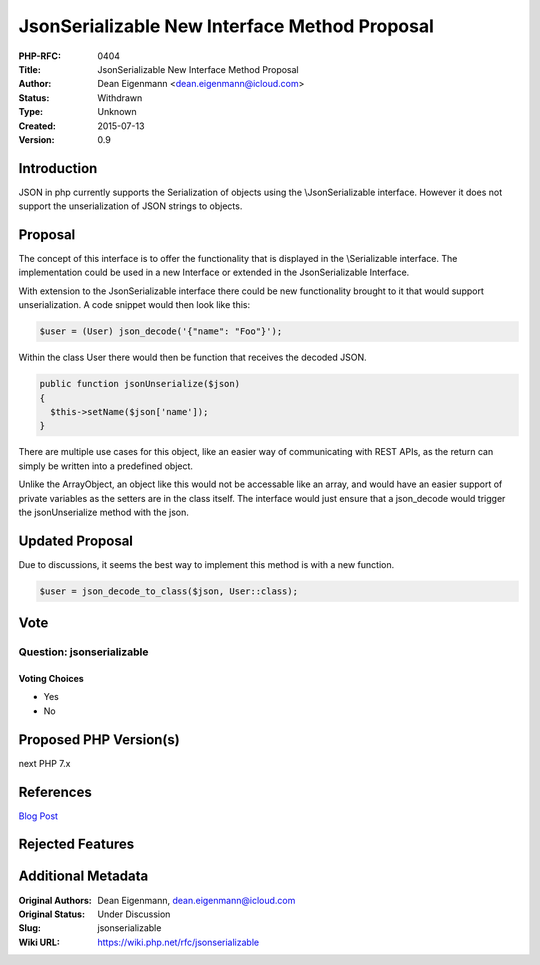 JsonSerializable New Interface Method Proposal
==============================================

:PHP-RFC: 0404
:Title: JsonSerializable New Interface Method Proposal
:Author: Dean Eigenmann <dean.eigenmann@icloud.com>
:Status: Withdrawn
:Type: Unknown
:Created: 2015-07-13
:Version: 0.9

Introduction
------------

JSON in php currently supports the Serialization of objects using the
\\JsonSerializable interface. However it does not support the
unserialization of JSON strings to objects.

Proposal
--------

The concept of this interface is to offer the functionality that is
displayed in the \\Serializable interface. The implementation could be
used in a new Interface or extended in the JsonSerializable Interface.

With extension to the JsonSerializable interface there could be new
functionality brought to it that would support unserialization. A code
snippet would then look like this:

.. code:: php

   $user = (User) json_decode('{"name": "Foo"}');

Within the class User there would then be function that receives the
decoded JSON.

.. code:: php

   public function jsonUnserialize($json)
   {
     $this->setName($json['name']);
   }

There are multiple use cases for this object, like an easier way of
communicating with REST APIs, as the return can simply be written into a
predefined object.

Unlike the ArrayObject, an object like this would not be accessable like
an array, and would have an easier support of private variables as the
setters are in the class itself. The interface would just ensure that a
json_decode would trigger the jsonUnserialize method with the json.

Updated Proposal
----------------

Due to discussions, it seems the best way to implement this method is
with a new function.

.. code:: php


   $user = json_decode_to_class($json, User::class);

Vote
----

Question: jsonserializable
~~~~~~~~~~~~~~~~~~~~~~~~~~

Voting Choices
^^^^^^^^^^^^^^

-  Yes
-  No

Proposed PHP Version(s)
-----------------------

next PHP 7.x

References
----------

`Blog Post <https://decanus.github.io/JsonSerializable-Proposal/>`__

Rejected Features
-----------------

Additional Metadata
-------------------

:Original Authors: Dean Eigenmann, dean.eigenmann@icloud.com
:Original Status: Under Discussion
:Slug: jsonserializable
:Wiki URL: https://wiki.php.net/rfc/jsonserializable
